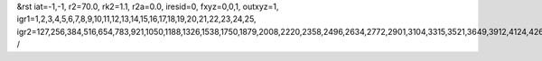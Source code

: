 &rst
iat=-1,-1,
r2=70.0,
rk2=1.1,
r2a=0.0,
iresid=0,
fxyz=0,0,1,
outxyz=1,
igr1=1,2,3,4,5,6,7,8,9,10,11,12,13,14,15,16,17,18,19,20,21,22,23,24,25,
igr2=127,256,384,516,654,783,921,1050,1188,1326,1538,1750,1879,2008,2220,2358,2496,2634,2772,2901,3104,3315,3521,3649,3912,4124,4262,4400,4538,4807,4945,5214,5352,5563,5695,5832,5964,6250,6388,6526,6729,6867,7005,7207,7339,7477,7615,7892,8030,8168,8371,8500,8703,8841,8970,9108,9377,9515,9653,9865,10077,10215,10427,10639,10777,10914,11046,11184,11322,11460,11598,11884,12013,12141,12273,12411,12549,12686,12818,12956,13094,13223,13352,13695,13823,14177,14315,14444,14582,14710,14842,14980,15192,15330,15459,15597,15735,15873,16002,16140,16278,16538,16807,17141,17279,17491,17768,17906,18044,18182,18320,18458,18596,18807,18939,19068,19197,19400,19603,19741,20061,20190,20318,20450,20588,20717,20855,20984,21122,21260,21472,21684,21813,21942,22154,22292,22430,22568,22706,22835,23038,23249,23455,23583,23846,24058,24196,24334,24472,24741,24879,25148,25286,25497,25629,25766,25898,26184,26322,26460,26663,26801,26939,27141,27273,27411,27549,27826,27964,28102,28305,28434,28637,28775,28904,29042,29311,29449,29587,29799,30011,30149,30361,30573,30711,30848,30980,31118,31256,31394,31532,31818,31947,32075,32207,32345,32483,32620,32752,32890,33028,33157,33286,33629,33757,34111,34249,34378,34516,34644,34776,34914,35126,35264,35393,35531,35669,35807,35936,36074,36212,36472,36741,37075,37213,37425,37702,37840,37978,38116,38254,38392,38530,38741,38873,39002,39131,39334,39537,39675,
/
